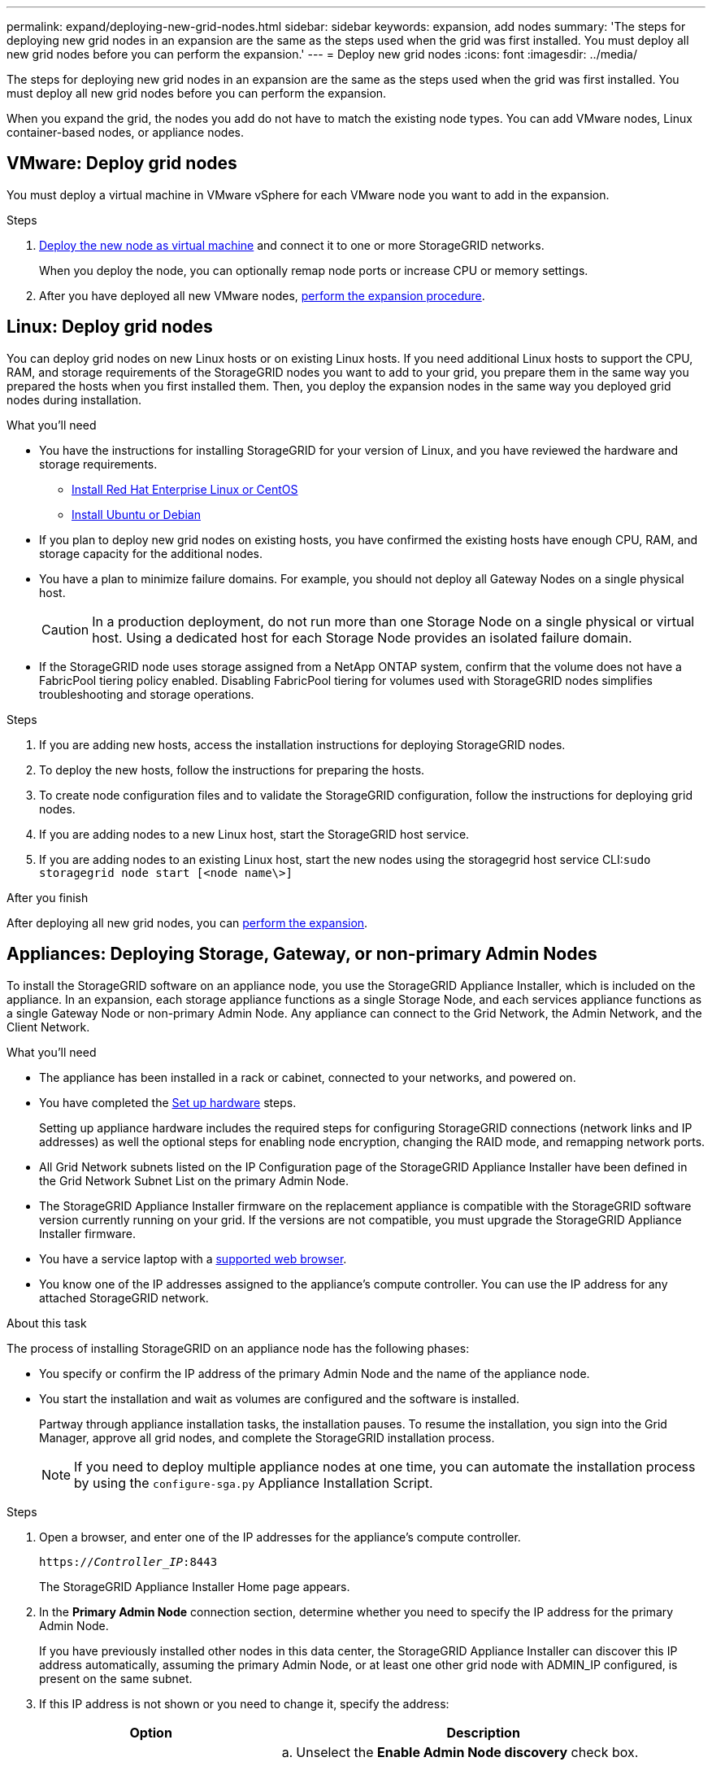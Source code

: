 ---
permalink: expand/deploying-new-grid-nodes.html
sidebar: sidebar
keywords: expansion, add nodes
summary: 'The steps for deploying new grid nodes in an expansion are the same as the steps used when the grid was first installed. You must deploy all new grid nodes before you can perform the expansion.'
---
= Deploy new grid nodes
:icons: font
:imagesdir: ../media/

[.lead]
The steps for deploying new grid nodes in an expansion are the same as the steps used when the grid was first installed. You must deploy all new grid nodes before you can perform the expansion.

When you expand the grid, the nodes you add do not have to match the existing node types. You can add VMware nodes, Linux container-based nodes, or appliance nodes.

== VMware: Deploy grid nodes

You must deploy a virtual machine in VMware vSphere for each VMware node you want to add in the expansion.

.Steps

. link:../vmware/deploying-storagegrid-node-as-virtual-machine.html[Deploy the new node as virtual machine] and connect it to one or more StorageGRID networks.
+
When you deploy the node, you can optionally remap node ports or increase CPU or memory settings.

. After you have deployed all new VMware nodes, link:performing-expansion.html[perform the expansion procedure].



== Linux: Deploy grid nodes

You can deploy grid nodes on new Linux hosts or on existing Linux hosts. If you need additional Linux hosts to support the CPU, RAM, and storage requirements of the StorageGRID nodes you want to add to your grid, you prepare them in the same way you prepared the hosts when you first installed them. Then, you deploy the expansion nodes in the same way you deployed grid nodes during installation.

.What you'll need

* You have the instructions for installing StorageGRID for your version of Linux, and you have reviewed the hardware and storage requirements.

** link:../rhel/index.html[Install Red Hat Enterprise Linux or CentOS]

** link:../ubuntu/index.html[Install Ubuntu or Debian]


* If you plan to deploy new grid nodes on existing hosts, you have confirmed the existing hosts have enough CPU, RAM, and storage capacity for the additional nodes.
* You have a plan to minimize failure domains. For example, you should not deploy all Gateway Nodes on a single physical host.
+
CAUTION: In a production deployment, do not run more than one Storage Node on a single physical or virtual host. Using a dedicated host for each Storage Node provides an isolated failure domain.

* If the StorageGRID node uses storage assigned from a NetApp ONTAP system, confirm that the volume does not have a FabricPool tiering policy enabled. Disabling FabricPool tiering for volumes used with StorageGRID nodes simplifies troubleshooting and storage operations.

.Steps

. If you are adding new hosts, access the installation instructions for deploying StorageGRID nodes.
. To deploy the new hosts, follow the instructions for preparing the hosts.
. To create node configuration files and to validate the StorageGRID configuration, follow the instructions for deploying grid nodes.
. If you are adding nodes to a new Linux host, start the StorageGRID host service.
. If you are adding nodes to an existing Linux host, start the new nodes using the storagegrid host service CLI:``sudo storagegrid node start [<node name\>]``

.After you finish

After deploying all new grid nodes, you can link:performing-expansion.html[perform the expansion].



== Appliances: Deploying Storage, Gateway, or non-primary Admin Nodes

To install the StorageGRID software on an appliance node, you use the StorageGRID Appliance Installer, which is included on the appliance. In an expansion, each storage appliance functions as a single Storage Node, and each services appliance functions as a single Gateway Node or non-primary Admin Node. Any appliance can connect to the Grid Network, the Admin Network, and the Client Network.

.What you'll need

* The appliance has been installed in a rack or cabinet, connected to your networks, and powered on.
* You have completed the link:../installconfig/configuring-hardware.html[Set up hardware] steps.
+
Setting up appliance hardware includes the required steps for configuring StorageGRID connections (network links and IP addresses) as well the optional steps for enabling node encryption, changing the RAID mode, and remapping network ports.

* All Grid Network subnets listed on the IP Configuration page of the StorageGRID Appliance Installer have been defined in the Grid Network Subnet List on the primary Admin Node.

* The StorageGRID Appliance Installer firmware on the replacement appliance is compatible with the StorageGRID software version currently running on your grid. If the versions are not compatible, you must upgrade the StorageGRID Appliance Installer firmware.

* You have a service laptop with a link:../admin/web-browser-requirements.html[supported web browser].
* You know one of the IP addresses assigned to the appliance's compute controller. You can use the IP address for any attached StorageGRID network.

.About this task

The process of installing StorageGRID on an appliance node has the following phases:

* You specify or confirm the IP address of the primary Admin Node and the name of the appliance node.
* You start the installation and wait as volumes are configured and the software is installed.
+
Partway through appliance installation tasks, the installation pauses. To resume the installation, you sign into the Grid Manager, approve all grid nodes, and complete the StorageGRID installation process.
+
NOTE: If you need to deploy multiple appliance nodes at one time, you can automate the installation process by using the `configure-sga.py` Appliance Installation Script.

.Steps

. Open a browser, and enter one of the IP addresses for the appliance's compute controller.
+
`https://_Controller_IP_:8443`
+
The StorageGRID Appliance Installer Home page appears.

. In the *Primary Admin Node* connection section, determine whether you need to specify the IP address for the primary Admin Node.
+
If you have previously installed other nodes in this data center, the StorageGRID Appliance Installer can discover this IP address automatically, assuming the primary Admin Node, or at least one other grid node with ADMIN_IP configured, is present on the same subnet.

. If this IP address is not shown or you need to change it, specify the address:
+
[cols="1a,2a" options="header"]

|===
| Option| Description
a|
Manual IP entry
a|

 .. Unselect the *Enable Admin Node discovery* check box.
 .. Enter the IP address manually.
 .. Click *Save*.
 .. Wait for the connection state for the new IP address to become ready.

a|
Automatic discovery of all connected primary Admin Nodes
a|

 .. Select the *Enable Admin Node discovery* check box.
 .. Wait for the list of discovered IP addresses to be displayed.
 .. Select the primary Admin Node for the grid where this appliance Storage Node will be deployed.
 .. Click *Save*.
 .. Wait for the connection state for the new IP address to become ready.

+
|===

. In the *Node name* field, enter the name you want to use for this appliance node, and select *Save*.
+
The node name is assigned to this appliance node in the StorageGRID system. It is shown on the Nodes page (Overview tab) in the Grid Manager. If required, you can change the name when you approve the node.

. In the *Installation* section, confirm that the current state is "`Ready to start installation of _node name_ into grid with primary Admin Node _admin_ip_`" and that the *Start Installation* button is enabled.
+
If the *Start Installation* button is not enabled, you might need to change the network configuration or port settings. For instructions, see the maintenance instructions for your appliance.

. From the StorageGRID Appliance Installer home page, select *Start Installation*.
+
image::../media/appliance_installer_home_start_installation_enabled.gif[This image is described by the surrounding text.]
+
The Current state changes to "`Installation is in progress,`" and the Monitor Installation page is displayed.

. If your expansion includes multiple appliance nodes, repeat the previous steps for each appliance.
+
NOTE: If you need to deploy multiple appliance Storage Nodes at one time, you can automate the installation process by using the configure-sga.py appliance installation script.

. If you need to manually access the Monitor Installation page, select *Monitor Installation* from the menu bar.
+
The Monitor Installation page shows the installation progress.
+
image::../media/monitor_installation_configure_storage.gif[This image is explained by the surrounding text.]
+
The blue status bar indicates which task is currently in progress. Green status bars indicate tasks that have completed successfully.
+
NOTE: The installer ensures that tasks completed in a previous install are not re-run. If you are re-running an installation, any tasks that do not need to be re-run are shown with a green status bar and a status of "`Skipped.`"

. Review the progress of first two installation stages.
+
*1. Configure appliance*
+
During this stage, one of the following processes occurs:
+
  * For a storage appliance, the installer connects to the storage controller, clears any existing configuration, communicates with SANtricity software to configure volumes, and configures host settings.
  * For a services appliance, the installer clears any existing configuration from the drives in the compute controller, and configures host settings.
+
*2. Install OS*
+
During this stage, the installer copies the base operating system image for StorageGRID to the appliance.
. Continue monitoring the installation progress until a message appears in the console window, prompting you to use the Grid Manager to approve the node.
+
NOTE: Wait until all nodes you added in this expansion are ready for approval before going to the Grid Manager to approve the nodes.
+
image::../media/monitor_installation_install_sgws.gif[This image is explained by the surrounding text.]

